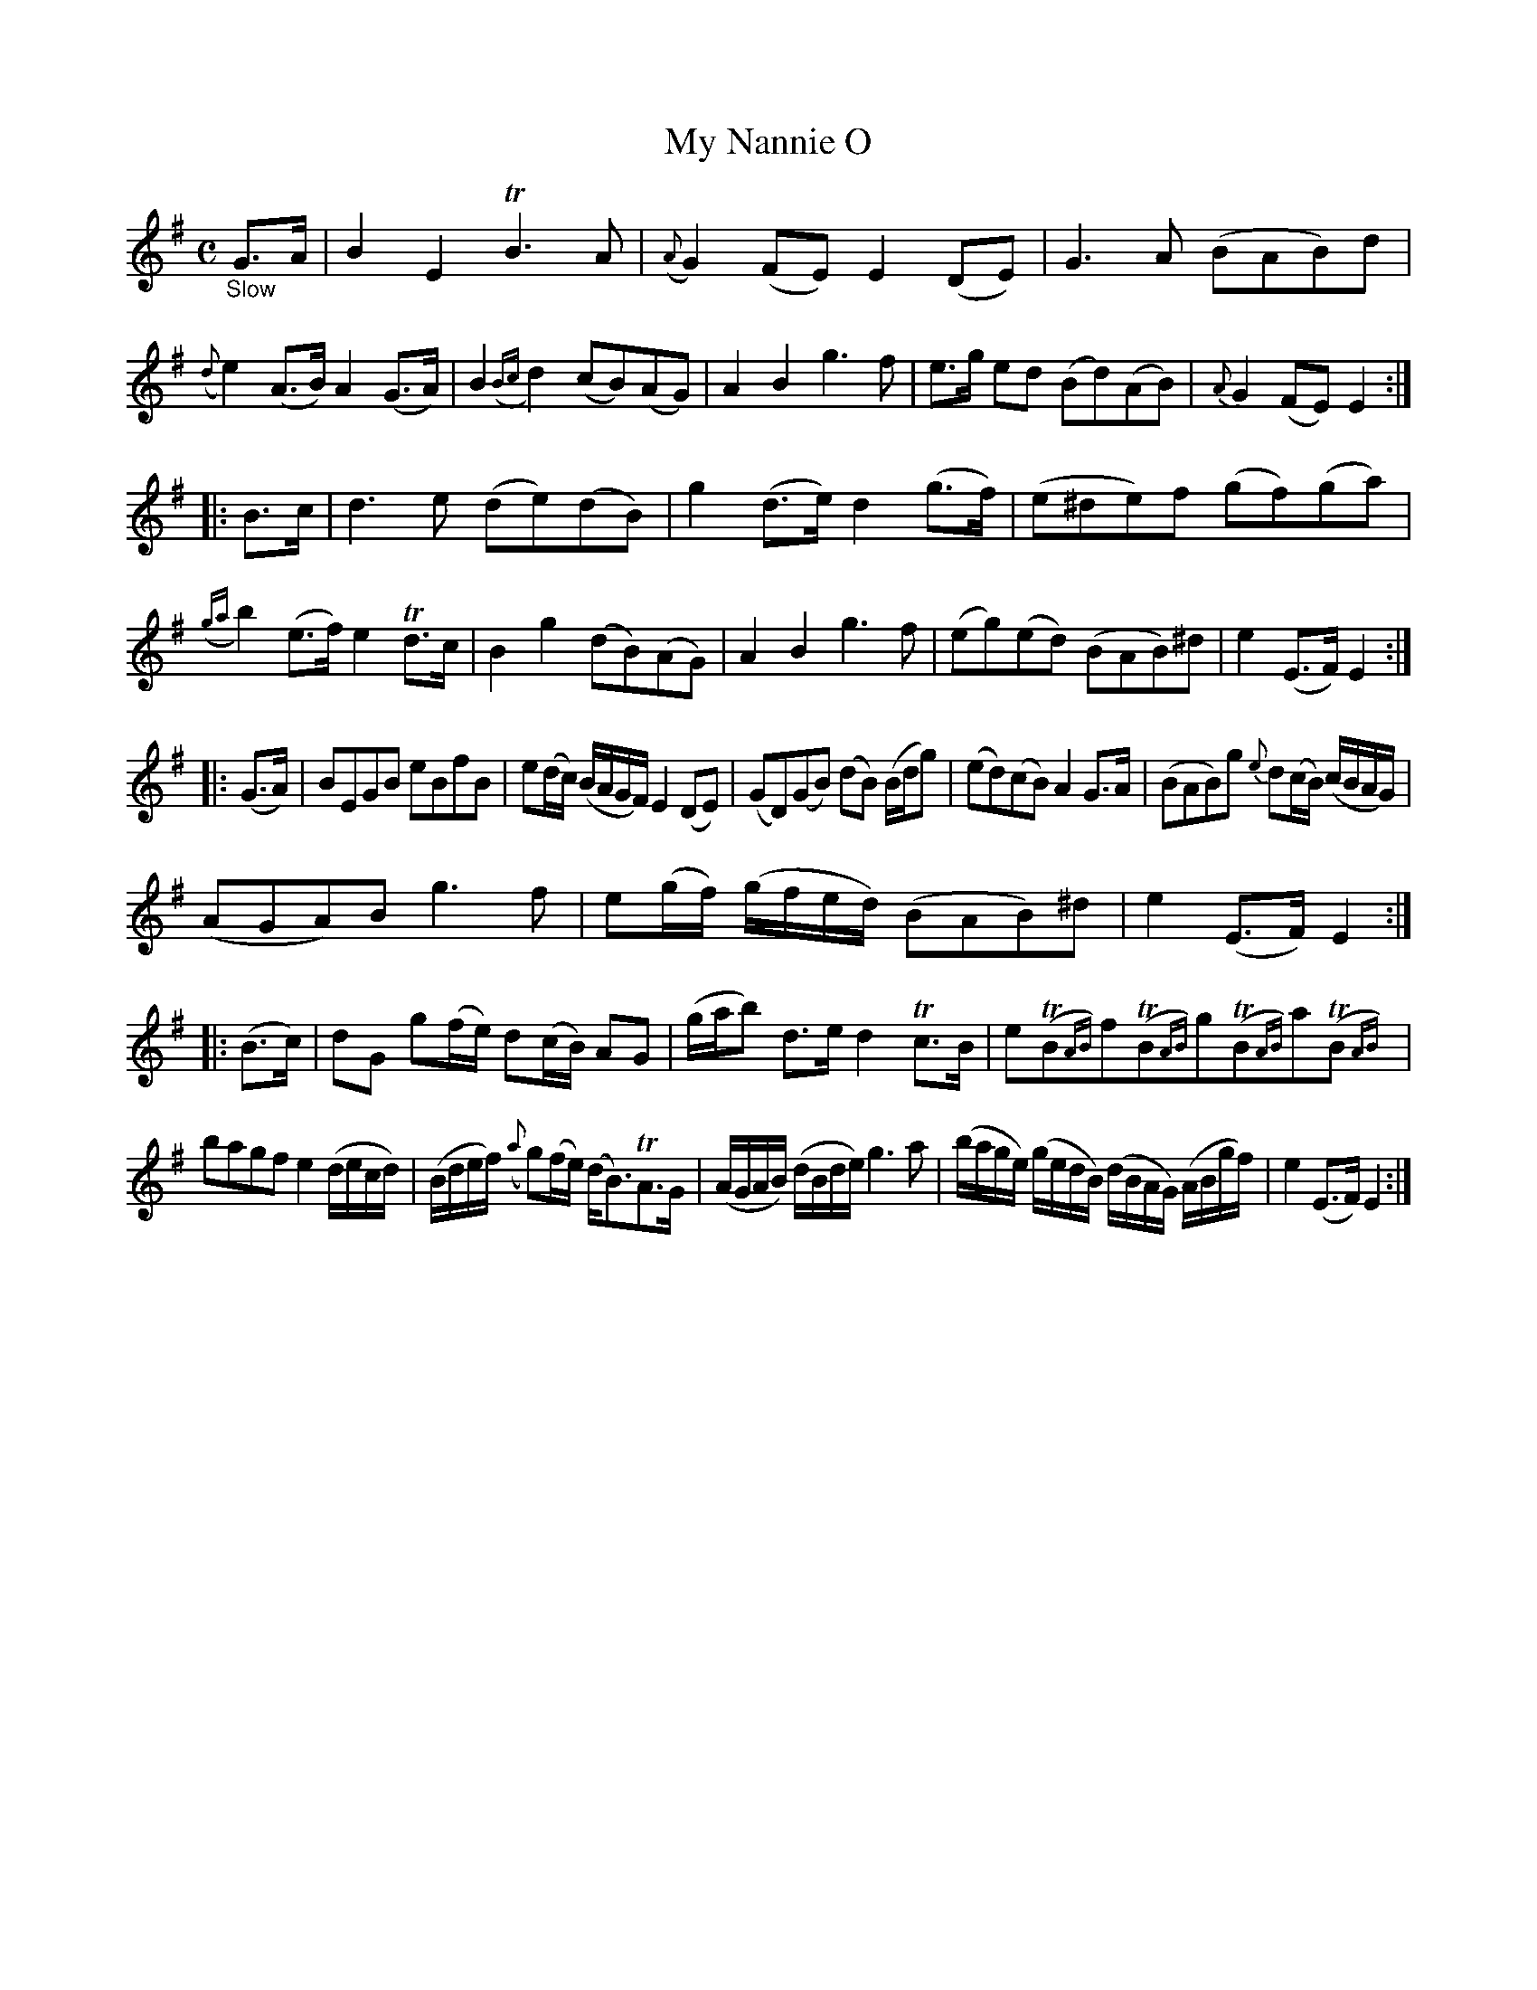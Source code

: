 X: 15031
T: My Nannie O
%R: air, march, reel
B: James Oswald "The Caledonian Pocket Companion" v.1 b.5 p.3 #1 (after 1 staff continued from p.2)
S: https://ia800501.us.archive.org/18/items/caledonianpocket01rugg/caledonianpocket01rugg_bw.pdf
Z: 2020 John Chambers <jc:trillian.mit.edu>
M: C
L: 1/8
K: Em
"_Slow"G>A |\
B2E2 TB3A | ({A}G2)(FE) E2(DE) | G3A (BAB)d | ({d}e2)(A>B) A2(G>A) |\
B2({Bc}d2) (cB)(AG) | A2B2 g3f | e>g ed (Bd)(AB) | {A}G2(FE) E2 :|
|: B>c |\
d3e (de)(dB) | g2(d>e) d2(g>f) | (e^de)f (gf)(ga) | ({ga}b2)(e>f) e2Td>c |\
B2g2 (dB)(AG) | A2B2 g3f | (eg)(ed) (BAB)^d | e2(E>F) E2 :|
|: (G>A) |\
BEGB eBfB | e(d/c/) (B/A/G/F/) E2(DE) |\
(GD)(GB) (dB) (B/d/g) | (ed)(cB) A2G>A |\
(BAB)g {e}d(c/B/) (c/B/A/G/) |
(AGA)B g3f |\
e(g/f/) (g/f/e/d/) (BAB)^d | e2(E>F) E2 :: (B>c) |\
dG g(f/e/) d(c/B/) AG | (g/a/b) d>e d2Tc>B |\
eT(B{AB})fT(B{AB})gT(B{AB})a(TB{AB}) |
bagf e2(d/e/c/d/) |\
(B/d/e/f/) ({a}g)(f/e/) (d<B)TA>G | (A/G/A/B/) (d/B/d/e/) g3a |\
(b/a/g/e/) (g/e/d/B/) (d/B/A/G/) (A/B/g/f/) | e2(E>F) E2 :|
